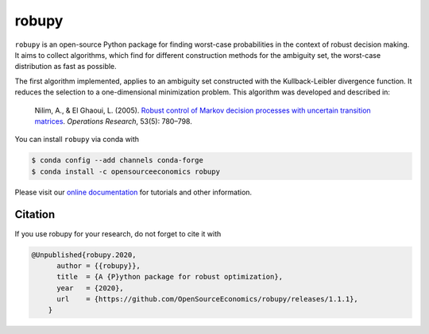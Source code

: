 robupy
======
.. image:: https://anaconda.org/opensourceeconomics/robupy/badges/version.svg
    :target: https://anaconda.org/OpenSourceEconomics/robupy

.. image:: https://anaconda.org/opensourceeconomics/robupy/badges/platforms.svg
    :target: https://anaconda.org/OpenSourceEconomics/robupy

.. image:: https://readthedocs.org/projects/robupy/badge/?version=latest
    :target: https://robupy.readthedocs.io/en/latest/?badge=latest

.. image:: https://img.shields.io/badge/License-MIT-yellow.svg
    :target: https://opensource.org/licenses/MIT

.. image:: https://github.com/OpenSourceEconomics/robupy/workflows/Continuous%20Integration%20Workflow/badge.svg
    :target: https://github.com/OpenSourceEconomics/robupy/actions

.. image:: https://img.shields.io/badge/code%20style-black-000000.svg
    :target: https://github.com/psf/black


``robupy``  is an open-source Python package for finding worst-case probabilities in
the context of robust decision making. It aims to collect algorithms, which find for
different construction methods for the ambiguity set, the worst-case distribution as
fast as possible.

The first algorithm implemented, applies to an ambiguity set constructed with the
Kullback-Leibler divergence function. It reduces the selection to a one-dimensional
minimization problem. This algorithm was developed and described in:

    Nilim, A., \& El Ghaoui, L. (2005). `Robust control of Markov decision processes
    with uncertain transition matrices <https://doi.org/10.1287/opre.1050.0216>`_.
    *Operations Research*, 53(5):  780–798.

You can install ``robupy`` via conda with

.. code-block:: bash

    $ conda config --add channels conda-forge
    $ conda install -c opensourceeconomics robupy

Please visit our `online documentation <https://robupy.readthedocs.io/en/latest/>`_ for
tutorials and other information.


Citation
--------

If you use robupy for your research, do not forget to cite it with

.. code-block:: bash

    @Unpublished{robupy.2020,
          author = {{robupy}},
          title  = {A {P}ython package for robust optimization},
          year   = {2020},
          url    = {https://github.com/OpenSourceEconomics/robupy/releases/1.1.1},
        }

